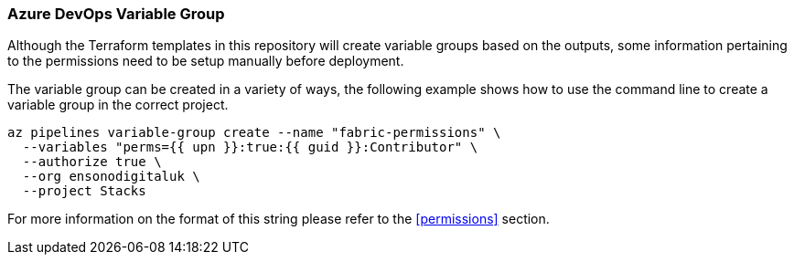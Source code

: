 // Set parameters that allow the document to be tailored to specific values
:upn: dumnmy.user@ensono.com
:guid: a1d95d46-5fee-423a-8fd6-0203f69e0105

=== Azure DevOps Variable Group

Although the Terraform templates in this repository will create variable groups based on the outputs, some information pertaining to the permissions need to be setup manually before deployment.

The variable group can be created in a variety of ways, the following example shows how to use the command line to create a variable group in the correct project.

[source, bash]
----
az pipelines variable-group create --name "fabric-permissions" \
  --variables "perms={{ upn }}:true:{{ guid }}:Contributor" \
  --authorize true \
  --org ensonodigitaluk \
  --project Stacks
----

For more information on the format of this string please refer to the <<permissions>> section.

